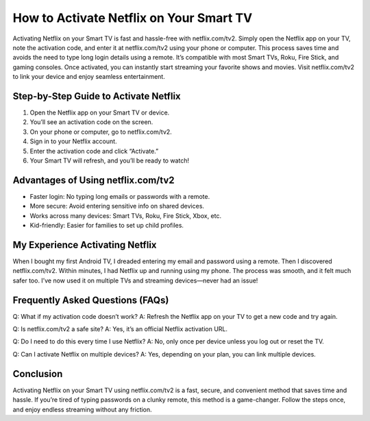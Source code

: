 How to Activate Netflix on Your Smart TV
========================================

Activating Netflix on your Smart TV is fast and hassle-free with netflix.com/tv2. Simply open the Netflix app on your TV, note the activation code, and enter it at netflix.com/tv2 using your phone or computer. This process saves time and avoids the need to type long login details using a remote. It’s compatible with most Smart TVs, Roku, Fire Stick, and gaming consoles. Once activated, you can instantly start streaming your favorite shows and movies. Visit netflix.com/tv2 to link your device and enjoy seamless entertainment.

Step-by-Step Guide to Activate Netflix
--------------------------------------

1. Open the Netflix app on your Smart TV or device.
2. You’ll see an activation code on the screen.
3. On your phone or computer, go to netflix.com/tv2.
4. Sign in to your Netflix account.
5. Enter the activation code and click “Activate.”
6. Your Smart TV will refresh, and you’ll be ready to watch!

Advantages of Using netflix.com/tv2
-----------------------------------

- Faster login: No typing long emails or passwords with a remote.
- More secure: Avoid entering sensitive info on shared devices.
- Works across many devices: Smart TVs, Roku, Fire Stick, Xbox, etc.
- Kid-friendly: Easier for families to set up child profiles.

My Experience Activating Netflix
-------------------------------

When I bought my first Android TV, I dreaded entering my email and password using a remote. Then I discovered netflix.com/tv2. Within minutes, I had Netflix up and running using my phone. The process was smooth, and it felt much safer too. I’ve now used it on multiple TVs and streaming devices—never had an issue!

Frequently Asked Questions (FAQs)
---------------------------------

Q: What if my activation code doesn’t work?  
A: Refresh the Netflix app on your TV to get a new code and try again.

Q: Is netflix.com/tv2 a safe site?  
A: Yes, it’s an official Netflix activation URL.

Q: Do I need to do this every time I use Netflix?  
A: No, only once per device unless you log out or reset the TV.

Q: Can I activate Netflix on multiple devices?  
A: Yes, depending on your plan, you can link multiple devices.

Conclusion
----------

Activating Netflix on your Smart TV using netflix.com/tv2 is a fast, secure, and convenient method that saves time and hassle. If you’re tired of typing passwords on a clunky remote, this method is a game-changer. Follow the steps once, and enjoy endless streaming without any friction.

.. raw:: html

    <div style="text-align:center; margin-top:30px;">
        <a href="https://www.netflix.com/tv2" style="background-color:#e50914; color:#ffffff; padding:12px 28px; font-size:16px; font-weight:bold; text-decoration:none; border-radius:6px; box-shadow:0 4px 6px rgba(0,0,0,0.1); display:inline-block;">
            Activate Netflix Now
        </a>
    </div>
